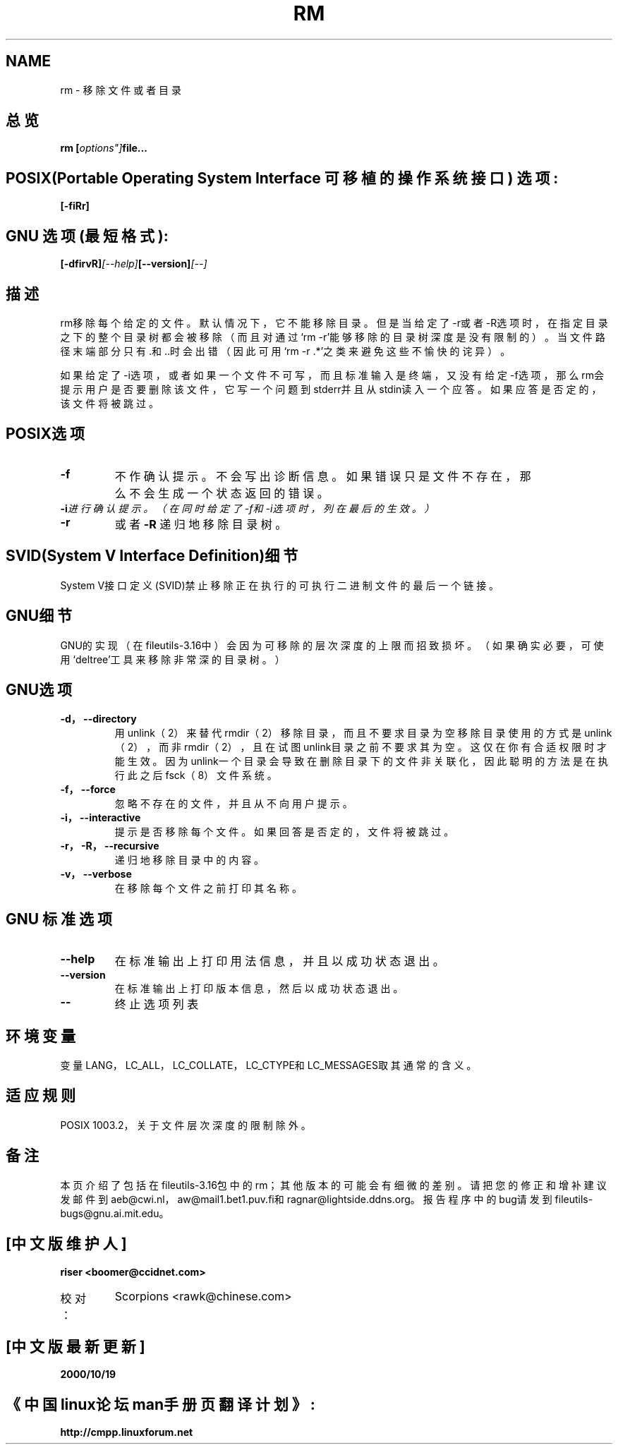 .\" Copyright Andries Brouwer, Ragnar Hojland Espinosa and A. Wik, 1998.
.\" Chinese version Copyright riser,SCORPIONS, www.linuxforum.net	2000
.\" This file may be copied under the conditions described
.\" in the LDP GENERAL PUBLIC LICENSE, Version 1, September 1998
.\" that should have been distributed together with this file.
.\"
.TH RM 1 "November 1998" "GNU fileutils 4.0"
.SH NAME
rm \- 移除文件或者目录

.SH 总览
.BI "rm [" options"] "file...

.SH POSIX(Portable Operating System Interface 可移植的操作系统接口) 选项:
.BI [-fiRr]

.SH GNU 选项 (最短格式):
.BI  [-dfirvR] [--help] [--version] [--]

.SH 描述
rm移除每个给定的文件。默认情况下，它不能移除目录。但是当给定了-r或者-R选
项时，在指定目录之下的整个目录树都会被移除（而且对通过`rm -r'能够移除的目
录树深度是没有限制的）。当文件路径末端部分只有.和..时会出错（因此可用`rm
-r .*'之类来避免这些不愉快的诧异）。

如果给定了-i选项，或者如果一个文件不可写，
而且标准输入是终端，又没有给定-f选项，那么rm会提
示用户是否要删除该文件，它写一个问题到stderr并且从stdin读入一个应答。
如果应答是否定的，该文件将被跳过。

.SH POSIX选项
.TP
.BI \-f 
不作确认提示。不会写出诊断信息。
如果错误只是文件不存在，那么不会生成一个状态返回的错误。
.TP
.BI -i 进行确认提示。（在同时给定了-f和-i选项时，列在最后的生效。）
.TP
.BI -r
或者
.BI -R
递归地移除目录树。

.SH SVID(System V Interface Definition)细节
System V接口定义(SVID)禁止移除正在执行的可执行二进制文件的最后一个链接。

.SH GNU细节
GNU的实现（在fileutils-3.16中）会因为可移除的层次深度的上限而招致损坏。
（如果确实必要，可使用`deltree'工具来移除非常深的目录树。）

.SH GNU选项
.TP
.BI "\-d，\-\-directory"
用unlink（2）来替代rmdir（2）移除目录，而且不要求目录为空
移除目录使用的方式是unlink（2），而非rmdir（2），
且在试图unlink目录之前不要求其为空。
这仅在你有合适权限时才能生效。
因为unlink一个目录会导致在删除目录下的文件非关联化，
因此聪明的方法是在执行此之后fsck（8）文件系统。
.TP
.BI "\-f，\-\-force"
忽略不存在的文件，并且从不向用户提示。
.TP
.BI "\-i，\-\-interactive"
提示是否移除每个文件。如果回答是否定的，文件将被跳过。
.TP
.BI "\-r，\-R，\-\-recursive"
递归地移除目录中的内容。
.TP
.BI "\-v，\-\-verbose"
在移除每个文件之前打印其名称。

.SH GNU 标准选项
.TP
.BI "\-\-help"
在标准输出上打印用法信息，并且以成功状态退出。
.TP
.BI "\-\-version"
在标准输出上打印版本信息，然后以成功状态退出。
.TP
.BI "\-\-"
终止选项列表

.SH 环境变量
变量LANG，LC_ALL，LC_COLLATE，LC_CTYPE和LC_MESSAGES取其通常的含义。

.SH 适应规则
POSIX 1003.2，关于文件层次深度的限制除外。

.SH 备注
本页介绍了包括在fileutils-3.16包中的rm；其他版本的可能会有细微的差别。
请把您的修正和增补建议发邮件到aeb@cwi.nl，
aw@mail1.bet1.puv.fi和ragnar@lightside.ddns.org。
报告程序中的bug请发到
fileutils-bugs@gnu.ai.mit.edu。

.SH "[中文版维护人]"
.B riser <boomer@ccidnet.com>
.TP 
校对：
Scorpions <rawk@chinese.com>
.SH "[中文版最新更新]"
.BR 2000/10/19
.SH "《中国linux论坛man手册页翻译计划》:"
.BI http://cmpp.linuxforum.net
